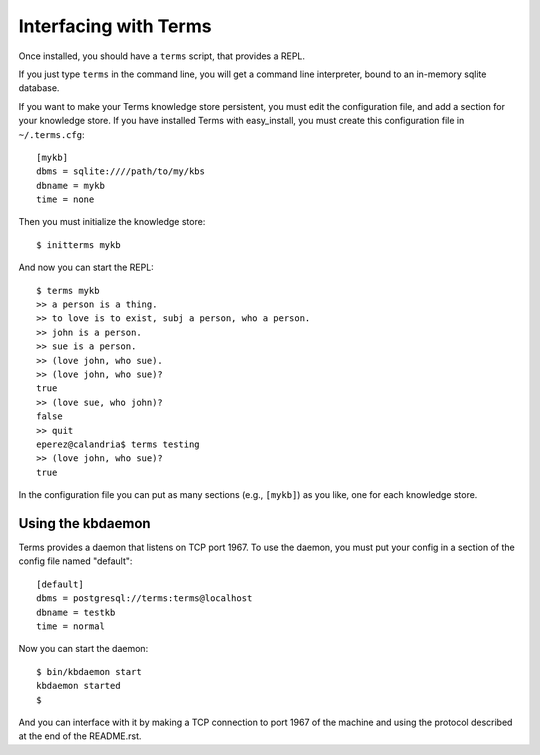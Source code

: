 Interfacing with Terms
======================

Once installed, you should have a ``terms`` script,
that provides a REPL.

If you just type ``terms`` in the command line,
you will get a command line interpreter,
bound to an in-memory sqlite database.

If you want to make your Terms knowledge store persistent,
you must edit the configuration file,
and add a section for your knowledge store.
If you have installed Terms with easy_install,
you must create this configuration file in ``~/.terms.cfg``::

  [mykb]
  dbms = sqlite:////path/to/my/kbs
  dbname = mykb
  time = none

Then you must initialize the knowledge store::

  $ initterms mykb

And now you can start the REPL::

  $ terms mykb
  >> a person is a thing.
  >> to love is to exist, subj a person, who a person.
  >> john is a person.
  >> sue is a person.
  >> (love john, who sue).
  >> (love john, who sue)?
  true
  >> (love sue, who john)?
  false
  >> quit
  eperez@calandria$ terms testing
  >> (love john, who sue)?
  true

In the configuration file you can put as many
sections (e.g., ``[mykb]``) as you like,
one for each knowledge store.


Using the kbdaemon
++++++++++++++++++

Terms provides a daemon that listens on TCP port 1967.
To use the daemon, you must put your config in a section of the config file named "default"::

    [default]
    dbms = postgresql://terms:terms@localhost
    dbname = testkb
    time = normal

Now you can start the daemon::

    $ bin/kbdaemon start
    kbdaemon started
    $

And you can interface with it by making a TCP connection to port 1967 of the machine
and using the protocol described at the end of the README.rst.
